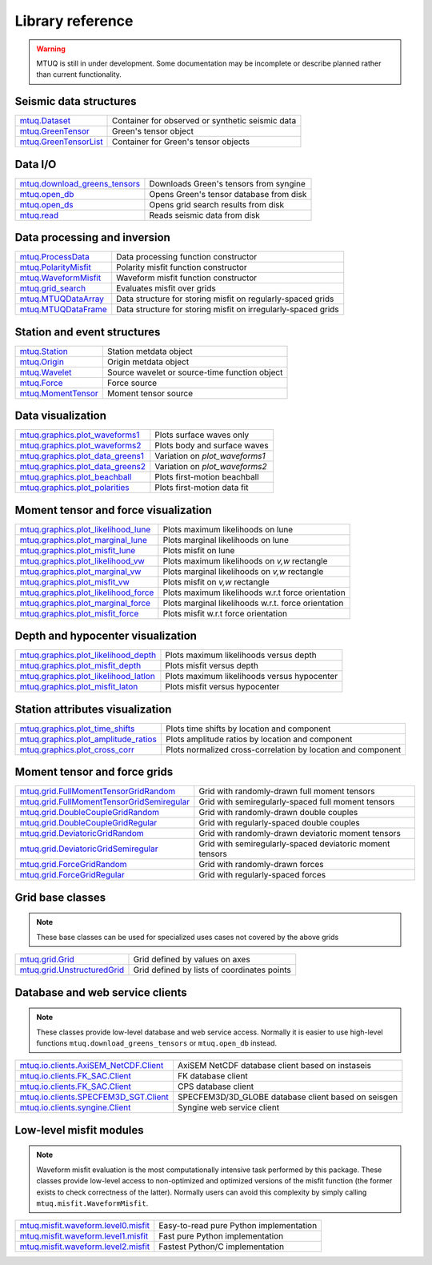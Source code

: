 Library reference
=================

.. warning::

   MTUQ is still in under development.  Some documentation may be incomplete or describe planned rather than current functionality.


Seismic data structures
-----------------------

============================================================================================================  ============================================================================================================
`mtuq.Dataset <generated/mtuq.Dataset.html>`_                                                                  Container for observed or synthetic seismic data
`mtuq.GreenTensor <generated/mtuq.GreensTensor.html>`_                                                         Green's tensor object
`mtuq.GreenTensorList <generated/mtuq.GreensTensorList.html>`_                                                 Container for Green's tensor objects
============================================================================================================  ============================================================================================================


Data I/O
--------

============================================================================================================  ============================================================================================================
`mtuq.download_greens_tensors <generated/mtuq.download_greens_tensors.html>`_                                  Downloads Green's tensors from syngine
`mtuq.open_db <generated/mtuq.open_db.html>`_                                                                  Opens Green's tensor database from disk
`mtuq.open_ds <generated/mtuq.grid_search.open_ds.html>`_                                                      Opens grid search results from disk
`mtuq.read <generated/mtuq.io.readers.SAC.read.html>`_                                                         Reads seismic data from disk
============================================================================================================  ============================================================================================================



Data processing and inversion
-----------------------------

============================================================================================================  ============================================================================================================
`mtuq.ProcessData <generated/mtuq.ProcessData.html>`_                                                          Data processing function constructor
`mtuq.PolarityMisfit <generated/mtuq.PolarityMisfit.html>`_                                                    Polarity misfit function constructor
`mtuq.WaveformMisfit <generated/mtuq.WaveformMisfit.html>`_                                                    Waveform misfit function constructor
`mtuq.grid_search <generated/mtuq.grid_search.grid_search.html>`_                                              Evaluates misfit over grids
`mtuq.MTUQDataArray <generated/mtuq.grid_search.MTUQDataArray.html>`_                                          Data structure for storing misfit on regularly-spaced grids
`mtuq.MTUQDataFrame <generated/mtuq.grid_search.MTUQDataFrame.html>`_                                          Data structure for storing misfit on irregularly-spaced grids
============================================================================================================  ============================================================================================================


Station and event structures
----------------------------

============================================================================================================  ============================================================================================================
`mtuq.Station <generated/mtuq.Station.html>`_                                                                  Station metdata object
`mtuq.Origin <generated/mtuq.Origin.html>`_                                                                    Origin metdata object
`mtuq.Wavelet <generated/mtuq.Wavelet.html>`_                                                                  Source wavelet or source-time function object
`mtuq.Force <generated/mtuq.Force.html>`_                                                                      Force source
`mtuq.MomentTensor <generated/mtuq.MomentTensor.html>`_                                                        Moment tensor source
============================================================================================================  ============================================================================================================


Data visualization
------------------

============================================================================================================  ============================================================================================================
`mtuq.graphics.plot_waveforms1 <generated/mtuq.graphics.plot_waveforms1.html>`_                                Plots surface waves only
`mtuq.graphics.plot_waveforms2 <generated/mtuq.graphics.plot_waveforms2.html>`_                                Plots body and surface waves
`mtuq.graphics.plot_data_greens1 <generated/mtuq.graphics.plot_data_greens1.html>`_                            Variation on `plot_waveforms1`
`mtuq.graphics.plot_data_greens2 <generated/mtuq.graphics.plot_data_greens2.html>`_                            Variation on `plot_waveforms2`
`mtuq.graphics.plot_beachball <generated/mtuq.graphics.plot_beachball.html>`_                                  Plots first-motion beachball
`mtuq.graphics.plot_polarities <generated/mtuq.graphics.plot_polarities.html>`_                                Plots first-motion data fit
============================================================================================================  ============================================================================================================


Moment tensor and force visualization
-------------------------------------

============================================================================================================  ============================================================================================================
`mtuq.graphics.plot_likelihood_lune <generated/mtuq.graphics.plot_likelihood_lune.html>`_                      Plots maximum likelihoods on lune
`mtuq.graphics.plot_marginal_lune <generated/mtuq.graphics.plot_marginal_lune.html>`_                          Plots marginal likelihoods on lune
`mtuq.graphics.plot_misfit_lune <generated/mtuq.graphics.plot_misfit_lune.html>`_                              Plots misfit on lune
`mtuq.graphics.plot_likelihood_vw <generated/mtuq.graphics.plot_likelihood_vw.html>`_                          Plots maximum likelihoods on `v,w` rectangle
`mtuq.graphics.plot_marginal_vw <generated/mtuq.graphics.plot_marginal_vw.html>`_                              Plots marginal likelihoods on `v,w` rectangle
`mtuq.graphics.plot_misfit_vw <generated/mtuq.graphics.plot_misfit_vw.html>`_                                  Plots misfit on `v,w` rectangle
`mtuq.graphics.plot_likelihood_force <generated/mtuq.graphics.plot_likelihood_force.html>`_                    Plots maximum likelihoods w.r.t force orientation
`mtuq.graphics.plot_marginal_force <generated/mtuq.graphics.plot_marginal_force.html>`_                        Plots marginal likelihoods w.r.t. force orientation
`mtuq.graphics.plot_misfit_force <generated/mtuq.graphics.plot_misfit_force.html>`_                            Plots misfit w.r.t force orientation
============================================================================================================  ============================================================================================================


Depth and hypocenter visualization
----------------------------------

============================================================================================================  ============================================================================================================
`mtuq.graphics.plot_likelihood_depth <generated/mtuq.graphics.plot_likelihood_depth.html>`_                    Plots maximum likelihoods versus depth
`mtuq.graphics.plot_misfit_depth <generated/mtuq.graphics.plot_misfit_depth.html>`_                            Plots misfit versus depth
`mtuq.graphics.plot_likelihood_latlon <generated/mtuq.graphics.plot_likelihood_latlon.html>`_                  Plots maximum likelihoods versus hypocenter
`mtuq.graphics.plot_misfit_laton <generated/mtuq.graphics.plot_misfit_latlon.html>`_                           Plots misfit versus hypocenter
============================================================================================================  ============================================================================================================


Station attributes visualization
--------------------------------------------

============================================================================================================  ============================================================================================================
`mtuq.graphics.plot_time_shifts <generated/mtuq.graphics.plot_time_shifts.html>`_                              Plots time shifts by location and component
`mtuq.graphics.plot_amplitude_ratios <generated/mtuq.graphics.plot_amplitude_ratios.html>`_                    Plots amplitude ratios by location and component
`mtuq.graphics.plot_cross_corr <generated/mtuq.graphics.plot_cross_corr.html>`_                                Plots normalized cross-correlation by location and component
============================================================================================================  ============================================================================================================


Moment tensor and force grids
-----------------------------

============================================================================================================  ============================================================================================================
`mtuq.grid.FullMomentTensorGridRandom <generated/mtuq.grid.FullMomentTensorGridRandom.html>`_                  Grid with randomly-drawn full moment tensors
`mtuq.grid.FullMomentTensorGridSemiregular <generated/mtuq.grid.FullMomentTensorGridSemiregular.html>`_        Grid with semiregularly-spaced full moment tensors
`mtuq.grid.DoubleCoupleGridRandom <generated/mtuq.grid.DoubleCoupleGridRandom.html>`_                          Grid with randomly-drawn double couples
`mtuq.grid.DoubleCoupleGridRegular <generated/mtuq.grid.DoubleCoupleGridRegular.html>`_                        Grid with regularly-spaced double couples
`mtuq.grid.DeviatoricGridRandom <generated/mtuq.grid.DeviatoricGridRandom.html>`_                              Grid with randomly-drawn deviatoric moment tensors 
`mtuq.grid.DeviatoricGridSemiregular <generated/mtuq.grid.DeviatoricGridSemiregular.html>`_                    Grid with semiregularly-spaced deviatoric moment tensors
`mtuq.grid.ForceGridRandom <generated/mtuq.grid.ForceGridRandom.html>`_                                        Grid with randomly-drawn forces
`mtuq.grid.ForceGridRegular <generated/mtuq.grid.ForceGridRegular.html>`_                                      Grid with regularly-spaced forces
============================================================================================================  ============================================================================================================


Grid base classes
-----------------
.. note::
   These base classes can be used for specialized uses cases not covered by the above grids

============================================================================================================  ============================================================================================================
`mtuq.grid.Grid <generated/mtuq.grid.Grid.html>`_                                                              Grid defined by values on axes
`mtuq.grid.UnstructuredGrid <generated/mtuq.grid.UnstructuredGrid.html>`_                                      Grid defined by lists of coordinates points
============================================================================================================  ============================================================================================================



Database and web service clients
--------------------------------

.. note::
    These classes provide low-level database and web service access.  Normally it is easier to use high-level functions ``mtuq.download_greens_tensors`` or ``mtuq.open_db`` instead.

============================================================================================================  ============================================================================================================ 
`mtuq.io.clients.AxiSEM_NetCDF.Client <generated/mtuq.io.clients.AxiSEM_NetCDF.Client.html>`_                  AxiSEM NetCDF database client based on instaseis
`mtuq.io.clients.FK_SAC.Client <generated/mtuq.io.clients.FK_SAC.Client.html>`_                                FK database client
`mtuq.io.clients.FK_SAC.Client <generated/mtuq.io.clients.CPS_SAC.Client.html>`_                               CPS database client
`mtuq.io.clients.SPECFEM3D_SGT.Client <generated/mtuq.io.clients.SPECFEM3D_SGT.Client.html>`_                  SPECFEM3D/3D_GLOBE database client based on seisgen
`mtuq.io.clients.syngine.Client <generated/mtuq.io.clients.syngine.Client.html>`_                              Syngine web service client
============================================================================================================  ============================================================================================================ 



Low-level misfit modules
------------------------

.. note::
    Waveform misfit evaluation is the most computationally intensive task performed by this package.  These classes provide low-level access to non-optimized and optimized versions of the misfit function  (the former exists to check correctness of the latter).  Normally users can avoid this complexity by simply calling ``mtuq.misfit.WaveformMisfit``.

============================================================================================================  ============================================================================================================
`mtuq.misfit.waveform.level0.misfit <generated/mtuq.misfit.waveform.level0.html>`_                             Easy-to-read pure Python implementation
`mtuq.misfit.waveform.level1.misfit <generated/mtuq.misfit.waveform.level1.html>`_                             Fast pure Python implementation
`mtuq.misfit.waveform.level2.misfit <generated/mtuq.misfit.waveform.level2.html>`_                             Fastest Python/C implementation
============================================================================================================  ============================================================================================================

